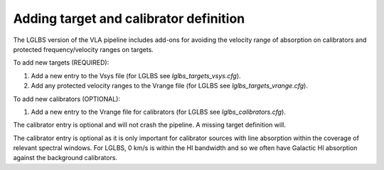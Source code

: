 
Adding target and calibrator definition
=======================================

The LGLBS version of the VLA pipeline includes add-ons for
avoiding the velocity range of absorption on calibrators and
protected frequency/velocity ranges on targets.

To add new targets (REQUIRED):

1. Add a new entry to the Vsys file (for LGLBS see `lglbs_targets_vsys.cfg`).
2. Add any protected velocity ranges to the Vrange file (for LGLBS see `lglbs_targets_vrange.cfg`).

To add new calibrators (OPTIONAL):

1. Add a new entry to the Vrange file for calibrators (for LGLBS see `lglbs_calibrators.cfg`).

The calibrator entry is optional and will not crash the pipeline. A missing target definition will.

The calibrator entry is optional as it is only important for calibrator sources with line absorption
within the coverage of relevant spectral windows. For LGLBS, 0 km/s is within the HI bandwidth
and so we often have Galactic HI absorption against the background calibrators.
